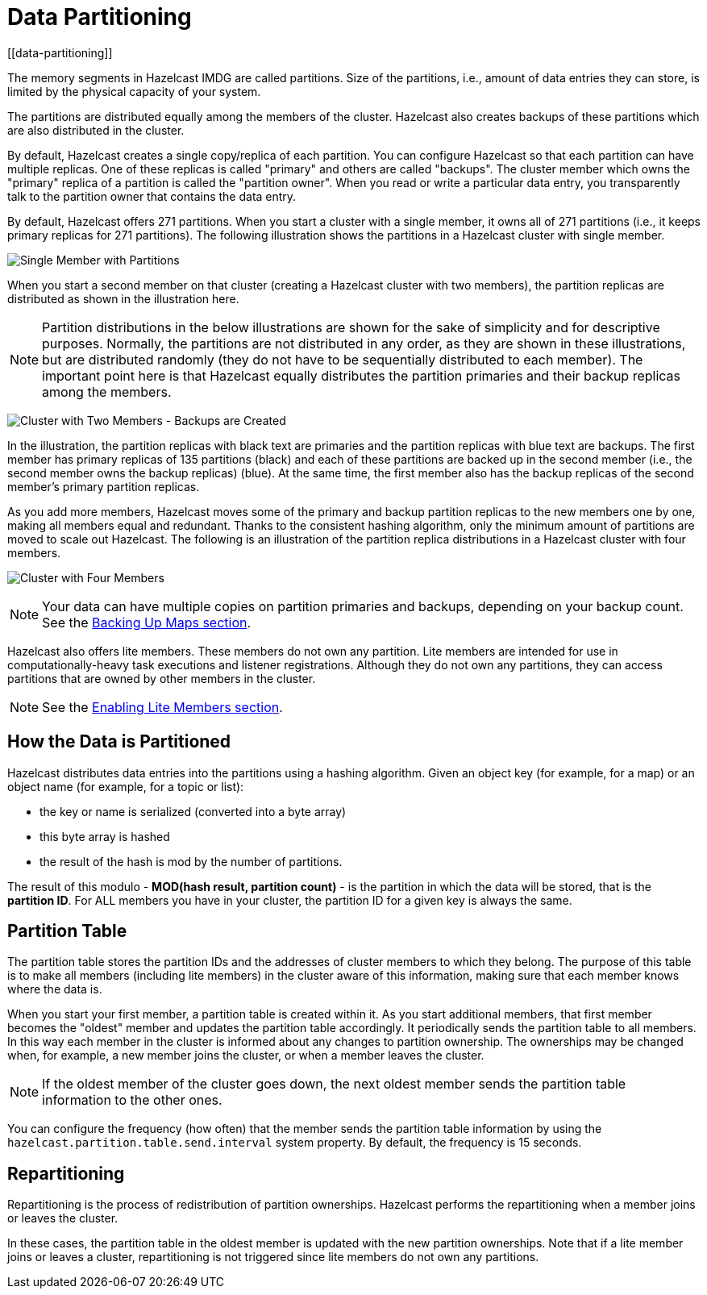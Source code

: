 = Data Partitioning
[[data-partitioning]]

The memory segments in Hazelcast IMDG are called partitions. Size of the partitions, i.e.,
amount of data entries they can store, is limited by the physical capacity of your system.

The partitions are distributed equally among the members of the cluster. Hazelcast
also creates backups of these partitions which are also distributed in the cluster.

By default, Hazelcast creates a single copy/replica of each partition. You can configure Hazelcast so that
each partition can have multiple replicas. One of these replicas is called "primary"
and others are called "backups". The cluster member which owns the "primary" replica of a partition
is called the "partition owner". When you read or write a particular data entry, you transparently
talk to the partition owner that contains the data entry.

By default, Hazelcast offers 271 partitions. When you start a cluster with a single member,
it owns all of 271 partitions (i.e., it keeps primary replicas for 271 partitions). The following
illustration shows the partitions in a Hazelcast cluster with single member.

image:ROOT:NodePartition.jpg[Single Member with Partitions]

When you start a second member on that cluster (creating a Hazelcast cluster with two members),
the partition replicas are distributed as shown in the illustration here.

NOTE: Partition distributions in the below illustrations are shown for the sake of simplicity and
for descriptive purposes. Normally, the partitions are not distributed in any order, as they are
shown in these illustrations, but are distributed randomly (they do not have to be sequentially
distributed to each member). The important point here is that Hazelcast equally distributes the
partition primaries and their backup replicas among the members.

image:ROOT:BackupPartitions.jpg[Cluster with Two Members - Backups are Created]

In the illustration, the partition replicas with black text are primaries and the partition replicas
with blue text are backups. The first member has primary replicas of 135 partitions (black) and
each of these partitions are backed up in the second member (i.e., the second member owns the
backup replicas) (blue). At the same time, the first member also has the backup replicas of
the second member's primary partition replicas.

As you add more members, Hazelcast moves some of the primary and backup partition replicas to
the new members one by one, making all members equal and redundant. Thanks to the consistent
hashing algorithm, only the minimum amount of partitions are moved to scale out Hazelcast. The
following is an illustration of the partition replica distributions in a Hazelcast cluster with four members.

image:ROOT:4NodeCluster.jpg[Cluster with Four Members]

NOTE: Your data can have multiple copies on partition primaries and backups, depending on your
backup count. See the xref:data-structures:map.adoc#backing-up-maps[Backing Up Maps section].

Hazelcast also offers lite members. These members do not own any partition. Lite members are
intended for use in computationally-heavy task executions and listener registrations. Although
they do not own any partitions,
they can access partitions that are owned by other members in the cluster.

NOTE: See the xref:management:cluster-utilities.adoc#enabling-lite-members[Enabling Lite Members section].

[[how-the-data-is-partitioned]]
== How the Data is Partitioned

Hazelcast distributes data entries into the partitions using a hashing algorithm. Given an object
key (for example, for a map) or an object name (for example, for a topic or list):

* the key or name is serialized (converted into a byte array)
* this byte array is hashed
* the result of the hash is mod by the number of partitions.

The result of this modulo - *MOD(hash result, partition count)* - is the partition in which the
data will be stored, that is the **partition ID**. For ALL members you have in your cluster, the
partition ID for a given key is always the same.

[[partition-table]]
== Partition Table

The partition table stores the partition IDs and the addresses of cluster members to
which they belong. The purpose of this table is to make all members (including lite members)
in the cluster aware of this information, making sure that each member knows where the data is.

When you start your first member, a partition table is created within it. As you start
additional members, that first member becomes the "oldest" member and updates the
partition table accordingly. It periodically sends the partition table to all members.
In this way each member in the cluster is informed about any changes to partition ownership.
The ownerships may be changed when, for example, a new member joins the cluster, or when a member leaves the cluster.

NOTE: If the oldest member of the cluster goes down, the next oldest member sends the partition
table information to the other ones.

You can configure the frequency (how often) that the member sends the partition table information
by using the `hazelcast.partition.table.send.interval` system property. By default, the frequency is 15 seconds.

[[repartitioning]]
== Repartitioning

Repartitioning is the process of redistribution of partition ownerships. Hazelcast performs the
repartitioning when a member joins or leaves the cluster.

In these cases, the partition table in the oldest member is updated with the new partition
ownerships. Note that if a lite member joins or leaves a cluster, repartitioning is not triggered
since lite members do not own any partitions.
